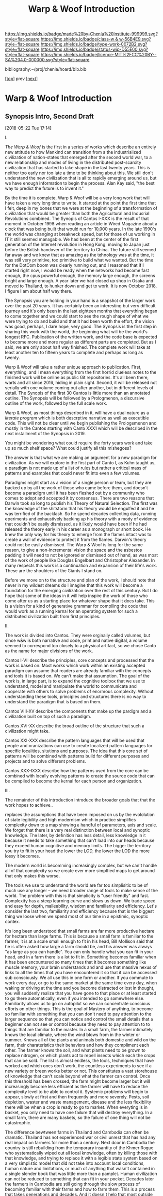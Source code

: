 #   -*- mode: org; fill-column: 60 -*-

#+TITLE: Warp & Woof Introduction
#+STARTUP: showall
#+TOC: headlines 4
#+PROPERTY: filename

[[https://img.shields.io/badge/made%20by-Chenla%20Institute-999999.svg?style=flat-square]] 
[[https://img.shields.io/badge/class-w & w-56B4E9.svg?style=flat-square]]
[[https://img.shields.io/badge/type-work-0072B2.svg?style=flat-square]]
[[https://img.shields.io/badge/status-wip-D55E00.svg?style=flat-square]]
[[https://img.shields.io/badge/licence-MIT%2FCC%20BY--SA%204.0-000000.svg?style=flat-square]]

bibliography:~/proj/chenla/hoard/bib.bib

[[[./index.org][top]]] prev [[[./plan.org][next]]]

* Warp & Woof Introduction
:PROPERTIES:
:CUSTOM_ID:
:Name:     /home/deerpig/proj/chenla/warp/intro.org
:Created:  2018-02-15T20:19@Prek Leap (11.642600N-104.919210W)
:ID:       f8ae9d01-083a-4598-84e7-249d560fca6c
:VER:      571972838.678903093
:GEO:      48P-491193-1287029-15
:BXID:     proj:OKM3-3142
:Class:    primer
:Type:     work
:Status:   wip
:Licence:  MIT/CC BY-SA 4.0
:END:


** Synopsis Intro, Second Draft
[2018-05-22 Tue 17:14]

I.

/The Warp & Woof/ is the first in a series of works which
describe an entirely new attitude to how Mankind can
transition from a the industrialized civilization of
nation-states that emerged after the second world war, to a
new relationship and modes of living in the distributed
post-scarcity civilization that has started to take shape in
the last twenty years.  This is neither too early nor too
late a time to be thinking about this.  We still don't
understand the new civilization that is all to rapidly
emerging around us, but we have enough information to begin
the process.  Alan Kay said, "the best way to predict the
future is to invent it."

By the time it is complete, Warp & Woof will be a very long
work that will have taken a very long time to write.  It
started at the point the first time that I felt, deep in my
bones that we were at the beginning of a transformation of
civilization that would be greater than both the
Agricultural and Indusrial Revolutions combined.  The
Synopis of Cantos I-XXX is the result of that moment in
October 1998 when reading an article in Wired Magazine about
a clock that was being built that would run for 10,000
years.  In the late 1990's the world was changing at
breakneck speed, but for those of us working in IT it still
seemed managable.  We had been at the center of the first
generation of the Internet revolution in Hong Kong, moving
to Japan just before the British handover of the territory
to China.  The future still seemed far away and we knew that
as amazing as the tehnology was at the time, it was still
very primitive, too primitive to build what we wanted.  But
the time for the DotCom boom was clearly running out, and I
reasoned that if I started right now, I would be ready when
the networks had become fast enough, the cpus powerful
enough, the memory large enough, the screens bright and
large enough. A year later we had closed up shop in Osaka
and moved to Thailand, to hunker down and get to work.  It
is now October 2018, I figure I am about half way there.

The Synopsis you are holding in your hand is a snapshot of
the larger work over the past 20 years.  It has certainly
been an interesting but very difficult journey and it's only
been in the last eighteen months that everything began to
come together and we could start to see the rough shape of
what we were trying to do and build and that it had been
worth the effort, the vision was good, perhaps, I dare hope,
very good.  The Synopsis is the first step in sharing this
work with the world, the beginning what will be the world's
longest RFC.  Publication of the written work, and the code
base is expected to become more and more regular as
different parts are completed.  But as I said, we are only
about half way finished.  The complete work will take at
least another ten to fifteen years to complete and perhaps
as long as twenty.

Warp & Woof will take a rather unique approach to
publication.  First, everything, and I mean everything from
the first horrid clueless notes to the finished work will be
online as public Git repositories.  It's all been there,
warts and all since 2016, hiding in plain sight.  Second, it
will be released not serially with one volume coming out
after another, but in different levels of detail.  The
Synopis of the first 30 Cantos is little more than an
annotated outline.  The Synopsis will be followed by a
Prologmenon, a discursive outline of the work, followed by
the full scale work.

Warp & Woof, as most things described in it, will have a
dual nature as a /literate program/ which is both descrptive
narrative as well as executible code.  This will not be
clear until we begin publishing the Prologemenon and mostly
in the Cantos starting with Canto XXX1 which will be
described in the next installment of the Synopsis in 2019.

You might be wondering what could require the forty years
work and take up so much shelf space?  What could justify
all this mishegoss?

The answer is that what we are making an argument for a new
paradigm for civilization.  As we will explore in the first
part of Canto I, as Kuhn taught us, a paradigm is not made
up of a list of rules but rather a critical mass of patterns
and examples that could never fit into even a few volumes.

Paradigms might start as a vision of a single person or
team, but they are backed up by all the work of those who
came before them, and doesn't become a paradigm until it has
been fleshed out by a community who comes to adopt and
accepted it by consensus.  There are two reasons that Darwin
took so long to publish his Theory of Natural Selection.
The first was the knowledge of the shitstorm that his theory
would be engulfed it and he was terrified of the backlash.
So he spend decades collecting data, running eperiments and
exhaustively backing up his theory with a mody of evidence
that couldn't be easily dismissed, as it likely would have
been if he had released the theory early in his career as a
monograph or short book.  He knew the only way for his
theory to emerge from the flames intact was to create a wall
of evidence to protect it from the flames.  Darwin's theory
could not be easily dismissed.  The Warp & Woof is long for
the same reason, to give a non-incremental vision the space
and the asbestos padding it will need to not be ignored or
dismissed out of hand, as was most of the work of people
like Douglas Engelbart and Christopher Alexander.  In many
respects this work is a continuation and expansion of their
life's work.  These are the shoulders of the Giants I stand
on.

Before we move on to the structure and plan of the work, I
should note that never in my wildest dreams do I imagine
that this work will become a foundation for the emerging
civilization over the rest of this century.  But I do hope
that some of the ideas in it will help inspire the work of
those who come after us as a starting place for whatever
shape that it does take.  This is a vision for a kind of
generative grammar for compiling the code that would work
as a running kernal for an operating system for such a
distributed civilization built from first principles.

II.

The work is divided into Cantos.  They were orginally called
volumes, but since w&w is both narrative and code, print and
native digital, a volume seemed to correspond too closely to
a physical artifact, so we chose Canto as the name for major
divisions of the work.

Cantos I-VII describe the principles, core concepts and
processed that the work is based on.  Most works which work
within an existing accepted paradigm can assume that readers
are already familiar with the concepts and tools it is based
on.  We can't make that assumption.  The goal of the work
is, in large part, is to expand the cognitive toolbox that
we use to understand, model and manipulate the world to
communicate and cooperate with others to solve problems of
enormous complexity.  Without understanding these tools,
principles and structures there is no way to understand the
paradigm that is based on them.

Cantos VIII-XV describe the components that make up the
pardigm and a civilization built on top of such a paradigm.

Cantos XVI-XX describe the broad outline of the structure
that such a civilization might take.

Cantos XXI-XXX describe the pattern languages that will be
used that people and oranizations can use to create
localized pattern languages for specific localities,
situtions and purposes.  The idea that this core set of
patterns will be combined with patterns build for different
purposes and projects and to solve different problems.

Cantos XXX-IXXX describe how the patterns used from the core
can be combined with locally evolving patterns to create the
source code that can be compiled to become the kernal for
each person and organization.

III.

The remainder of this introduction introduce the broader
goals that that the work hopes to achieve..


 replaces the
assumptions that have been imposed on us by the evololution
of state legibility and high modernism which in practice
simplifies complexity down to a map showing a handful of
parameters, axis and scale.  We forget that there is a very
real distinction between local and synoptic knowledge.  The
later, by definition has less detail, less knowledge in
it because it needs to take something that can't load into
our heads because they exceed human cognitive and memory
limits.  The bigger the territory you try to fit in your
head the lower the LOD, the lower the LOD the more lossy it
becomes.

The modern world is becomming increasingly complex, but we
can't handle all of that complexity so we create ever more
simplfied maps to get around that only makes this worse.

The tools we use to understand the world are far too
simplisitic to be of much use any longer -- we need broader
range of tools to make sense of the world.  The problem with
this is that simplicity is "user friendly" and fast.
Complexity has a steep learning curve and slows us down.  We
trade speed and easy for depth, malleability, wisdom and
familiarity and efficiency.  Let's consider the last two,
familiarity and efficiency because that is the biggest thing
we loose when we spend most of our time in a epistimic,
synoptic contex.

It's long been understood that small farms are far more
productive hectare for hectare than large farms.  This is
because a small farm is familiar to the farmer, it is at a
scale small enough to fit in his head, Bill Mollison said
that he is often asked how large a farm should be, and his
answer was always "as large as you can handle".  You can
only handle what you can fit in your head, and in a farm
there is a lot to fit in.  Something becomes familiar when
it has been encountered so many times that it becomes
something like muscle memory, your brain understands and and
use that massive nexus of links to all the times that you
have encountered it so that it can be accessed sub
consciously.  We all use this in one form or another.  If
you commute to work every day, or go to the same market at
the same time every day, when waking or driving at the time
and you become distracted or lost in thought, you will
suddenly realize that you have gone to that place or at
least started to go there automatically, even if you
intended to go somewhere else.  Familiarity allows us to go
on autopilot so we can concentrate conscious efforts on
other things.  This is the goal of Mastery of anything, to
become so familiar with something that you can don't need to
pay attention to the larger sequence so that you can notice
and control the small details that a beginner can not see or
control because they need to pay attention to to things that
are familiar to the master.  In a small farm, the farmer
intimately knows the local climate, where the wind blows
from in the winter or summer.  Knows all of the plants and
animals both domestic and wild on the farm, their
charateristics their behaviors and how they compliment each
other.  The farmer knows the soil, and what plants need to
be grown to replace nitrogen, or which plants act to repell
insects which each the crops that can be sold.  The list is
almost endless, the tools, techniques that have worked and
which ones don't work, the countless experiments to see if a
new variety or breen works better or not.   This constitutes
a vast storehouse of knowledge that can't scale beyond what
the farmer can control.  Once this threshold has been
crossed, the farm might become larger but it will
increasingly become less efficient as the farmer will have
to reduce the complexity level to be able to control it.
Systemic problems will begin to appear, slowly at first and
then frequently and more severely.  Pests, soil depletion,
waster and waste management, disease and the less
flexibility there will be when a crop is ready to go to
market.  When everyting is in basket, you only need to have
one failure that will destroy everything.  In a small farm,
there are many baskets, so the failure of one thing will not
be catastrophic.

The difference bewtween farms in Thailand and Cambodia can
often be dramatic.  Thailand has not experienced war or
civil unrest that has had any real impact on farmers for
more than a century.  Next door in Cambodia the country is
still rebuilding from the temporary insantity of the Khmer
Rogue who systematically wiped out all local knowledge,
often by killing those with that knowledge, and trying to
replace it with a legible state system based on a very
simplistic model that did not take into account local
conditions, human nature and limitations, or much of
anything that wasn't contained in a single slender book that
was little more than a pamplet.  Human civilization can not
be reduced to something that can fit in your pocket.
Decades later the farmers in Cambodia are still going
through the slow process of becoming familiar with their
farms and how to farm them.  This is a process that takes
generations and decades.  And it doesn't help that most
outside help has been in the form of forcing them to adopt
epistemic techniques used by large farms rather than to
reinvent what had been lost.  They are not being allowed to
go back to reclaim what they have lost before being allowed
to go forward. The difference is visible even to the
untrained observer.

We've been quite hard on the epistemic and synoptic so far
but that doesn't mean it should or even could be abandoned.
Most human progress in the past two hundred years has come
from developing epistemic and synoptic forms of knowledge
and seeing.  

Familiarity and isolation often go hand in hand.  One may
have mastered the local, but have no knowledge of the
global.  More often this traps people in one place and
context.  The epistemic and synoptic opens up the entire
world to us, something that most of humanity up until recent
times has been trapped in.  The local becomes a barrier
where outside knowledge takes a very long time to
penetrate.  News from outside the familiar is filtered only
through filters that change at a slower rate of change in
the faster global pace-layers.  There is a mutual
incomprehensibility between the local and the global.

For the local this often results in ignorance, stagnation
and a mistrust of outsiders.  And why not?  Strangers are
locally illiterate and don't share enough common knowledge
to make effective knowledge possible.  It is only when a
handful of local people, by accident or extreme acts of
bravery venture beyond their zone of familiarity and come
back to translate what they have learned.  This is often a
failure.  The locals don't want to hear about anything from
outside, and the new experiences outside had changed the
travelers to the point where they find their old homes to be
claustrophobic and confining and the people their inflexible
and incapable of change and some often move away
permanently.  This is common with people who have gone gone
to school far from home, especially if the school is in a
cosmopolitan area.  They come home changed, with a broader
WorldView.  Some can make the transition back into the
local, some don't want to go back.

The synoptic and epistemic are a find of lingua franca, a
simple maps that is relatively easy to learn and integrate.
It has to be be simple in order to work at large scales.
This lingua franca only works when it is based comminality
shared between everyone, on universals that anyone can
easily recognize and comprehend.

In this way, we make what Steward Branch called "the
progress... from hick to metropolitan to cosmopolitan,
and everything the dictionary says that cosmopolitan means:
multicultural, multiracial, global, worldly-wise, well
traveled, experienced, unprovincial, cultivated, cultured,
sophisticated, suave, urbane." cite:brand:2010whole-earth-discipline

They synopic has made possible for over 7 billion people,
heading towards 10 billions to be able to live together on
this planet with increasingly less bloodshed and at an
increasingly better standard of living.  This has allowed
humans to cooperate on a scale that would have been
unimaginable two hundred years ago.  It has greatly reduced
the threat of war, nearly doubled our lifespans, wiped out
pain and disease and discomfort to a degree that our
ancestors could not have imagined.  The average person
living above the poverty line has, in many respects a far
better standard of living and wealth than the rich and most
powerful monarches in past Ages.  Even in the nineteenth
century, Queen Victoria, arguably the richest and most
powerful person on the planet at the time was terrified at
the prospect of first getting pregnant because of the
dangers of childbirth.

But living only the at the global strips us of much of what
it is to be human it denies us participing in any
substantive community, fragments relationships with parents,
children, friends and lovers.  It leaves us living in a
sterile environment striped of meaning, purpose, intimacy
and belonging.  The admonition to "think localy and act
globally" doesn't cut it.  The stupidity comes in when it's
thought that this needs to be a zero-sum choice, that
everything has to be either metic or epistimic, thinking
that they can't exist at the same time and reinforce each
other rather than forcing us to be smart locally and dumb
and lost globally, or smart globally but any familiarity
that as Olson said, quoting Heraclitus, leaves us estranged
from what we are most familar.  If anything this work is an
attempt to reconcile those two extremes in a way that we can
embrace the advantages of both.

We must all learn to become holons with a dual nature that,
allow us to be both local and familiar wholes /and/ global
and cosmopolitan parts of something larger than ourselves.

Now here comes the catch, this all sounds wonderful, but the
truth is that not many people can do this.  Most of us can
be local and isolated or global and connected and largely
miserable.  We can grok the idea of having two natures, but
to be able to internalize and switch between them is pushing
the envelope on humam cognitive limits.  it would seem that
this leaves humantity in a conundrum where we have to choose
between two different modes of living which are moth
limiting and liberating in different ways.

What we haven't factored into this dilemma our unique human
ability to extend and externalize both our mind and bodies.
This process started with our ability to make tools, then
reached a complexity threshold when speech emerged, and then
another when writing systems emerged and then again when we
learned to connect complex tools (machines) to external
power sources that could be turned on and off at will, first
steam, then petrochemical and finally electrical.  Most
recently we crossed the remarkable threshold of being able
to combine all of these things in machines that could think,
by employing a primitive form of reading and writing which
gave us computers which are not being used to control
machines on our behalf.  And as if this wasn't monumental
enough we have learned not only to read our own genetic code
which has evolved over billions of years using a brutal
random mechananism and will soon be able to rewrite that
code as easily as we now write a rant on facebook.  Humanity
is a story of steady progression of learning to extend and
externalize ourselves and in doing so connecting us together
and soon reconnecting us to the world around us.

Warp & Woof is an attempt to bring the formidable array of
cognitive tools, knowledge and technology to make it
possible for most people to be able have dual metic and
epistemic natures.  How?  There is no single way to do it
because different people will live at different points
between metis, completely local and episteme which is
totally global.  And as if they isn't enough of a challenge,
we will will change along that spectrum depending on the
role you are play, as parent, member in a congregation,
student in university, or where you are in a hierarchy in a
large organization in the workplace.  Metis is universal,
it's just that metis for those in a global context have a
metis which is simplified and makes it easier to communicate
with a broader range of people.  That's what cosmopolitanism
is all about.

The two chief strategies is through the use of maps and
overlays.  A map is a simplification that allowes you to
understand something complex.  It can act as a translation
layer, so that the local can point to the place on the map
and A and the outsides can see the same thing and think, ah,
it's B?  Overlays are a lot harder but will make it possible
to bring people who are so integrated into the local that
they can't understand anything else.  If you can create a
universal interface that any local metis can be mapped on
top of as a way of understanding the world outside their
metis, and to adopt new tools and technologies that would
otherwise be impossible for them to comprehend then we will
be able to integrate a wide range of different people who
would otherwise be mututally unintelligible to participate
in the larger world community.  In this way we wouldn't have
to teach old dogs new tricks, they can simply use the tricks
they know to do new things.

We believe that this could result in the crossing of another
complexity threshold that will allow us to fix many of the
problems of industrial civilization and begin building a
post-industrial and post-scarcity civiliztion that makes us
not just more prosperous, but to return to a life of purpose
and meaning that was lost in the psychological barrens of
industrial civilization.

Moreover this is still only part of the story, because if we
can restore the local without having to abandon the global
we can learn to put mastery and familiarity back into common
practice and make a decentralized antifragile network of
many locals more efficient than our present fragile
centralized system that favors the few over the many.

This is a vision for a better future, not a utopian
paradise.  I suspect that paradise is not what it's cracked
up to be any way.  No matter how much we try to improve
things humans are quirky and more often than not, complete
flakes.  The bones of the universe only promise uncertainty,
entropy and chaos as the norm with order and life as they
exception.  We need to learn to accept that and get on as
best as we can.  That doesn't mean that we can't make
progress, just that we progress towards an infinite horizon
that we can never reach.  Personally I wouldn't have it any
other way.

This is the vision that informs and guides this work. At
that is left is to build it. 

Now, follow the bouncing ball, altogether...




** Intro First Draft
*** Table of Contents

  - A Generative Genome for Mankind
  - From First Principles
  - Extension & Externalization
  - inevitable but unpredictible: anticipating post-scarcity 
  - Enlightenment Rebooted
  - Fifty Year Window

*** Introduction

At present. civilization is still at the whim of
evolutionary natural selection, random mutations happening,
with the successful ones replacing older ones.  We might
think we are in charge, but only as individuals, and even
then... not so much.

Mankind is at the brink of being able to take conscious
control over dna -- within a few decades we will be in
complete control of the design of all biological systems --
but that is mucking with individual genomes -- there are
larger meta structures of how these organisms organize and
interact to form large complex systems.  These systems exist
outside of human scale -- either too small or too large and
slow for us to easily see, let along understand, let along
change or control in any meaningful way.

Civilization is one such system -- and our clumsy attempts
at steering civilization or even understanding it is not
enough.  Collectively we are making a mess of things -- we
need to start understanding how civilization works, and how
we can shape and eventually manage it before we overrun the
petri-dish and trigger a massive die-off and collapse.

We need to work out a genome for human civilization and then
a CRISPR type mechanism for fixing things and test new ideas
in controlled ways.

This will never work if we take a top-down command and
control approach -- we need to understand how to inject
changes from the bottom up and when they've been tested and
work, then let them propagate.

We'll never be able to control civilization in the same way
that say you can control a car when driving down the road.
Complex systems make that impossible -- but I believe we can
learn to shape civilization slowly over time towards desired
outcomes -- as Kevin Kelly observed, you can tell what will
be inevitable but now the specific form that that
inevitibility will take. cite:kelly:2016inevitable

What this works sets out to do is to create methodologies
for understanding and modeling civilization and then work to
make desired outcomes inevitable -- once they become
inevitable they can be shaped to some extent -- thought
there is no way of knowing what form that will eventually
take.

I am, personally, a extremely pessimistic person, I have
never seen much hope for the human enterprise in any short
term and I still believe that we are all too capable of
derailing the progress man has made since 1800.

But that doesn't mean that I'm not going to try.  I've
always personally believed that the only way you can truly
fail is if you give up.  Steven Pinker's relentless optimism
about the reality of human progress and that it can continue
to not only improve but that improvement can continue to
accelerate has worn me down to the point where I admit that
he has a made a very good case.

But this will not happen unless all of us work together to
make sure that this happens.  The challenges ahead of
humanity just in this century alone almost beggers the
imagination.  It will take every ounce of imagination,
strength and as Pirsig said, gumption to make it happen.

A framework for understanding and changing the genome for
human civilization would be a very useful part of this
effort -- if successful it would make it possible to
coordinate our efforts better, identify what things are
being worked on and what areas aren't getting enough
attention.  It could help provide metrics for understanding
where we stand, where we are going and provide clues of how
to correct mistakes and move more clearly in the right
direction.

This is an audacious undertaking -- and something that I
have been working on full time for nearly two decades.  The
project has now come to the point where all the pieces are
coming together and the broad outline is visible.

Now that I've reached this stage, the project needs to make
the transition from being a solo effort to a building a team
to begin filling in the blanks, run experiments in the form
of projects that are designed to make practical improvements
in people's lives today, while learning to map out the
genome, how it works and how to improve it.  Some of this
work will be traditional R&D, some NGO projects.  But the
vast majority of the projects will be designed to be
not-for-profit.  In other words they will be designed to
make a profit, and be self-sustaining, but the larger goal
for each project will be to materially improve people's
lives first, and making a profit second.

The entire zero-sum mantra of "maximizing shareholder value"
is nothing short of obscene, and growing at all costs, when
growth is simply making a small group of people wealthy
should be considered to be the lowest of human activities
and should be held in the same contempt and a crime against
humanity.  The problem is that the system has so corrupted
us, that most people can't understand that the world was not
always this way, and it doesn't have to be in the future.
We can all strive to give everyone a high standard of
living, a life with purpose, without fear, or pain.

We can not tolerate zero-sum anything any longer.
Everything we do must be designed to be positive sum --
things that help me as much as they help you and everyone
else.

Any time someone tells you, that you have to suffer in order
to achieve an important goal is selling you a lie.  If
something doesn't make financial and economic sense, there
is something wrong, because it won't work, and the only
people who will subscribe to it are well-meaning chumps.
What DOES work is to teach people how to change their
behavior to do things in ways that improve their lives --
this is difficult, we aren't very good at changing -- and
this is why it won't happen overnight.  The older you are
the less capacity you have to change.

For this reason, it's good that we we still have time enough
to teach the next generation positive-sum habits.  It's very
likely that human lifespans will increase to hundreds of
years or even longer in the next few decades.  That is good
news, because it still gives most of the zero-sum generation
time to die before we start sticking around for significant
fractions of millenia.

And as these new generations grow older and older, they will
be old enough to have seen and understand much longer term
processes than we short-timers can today.  This will be
crucial to the long term survival of our species and
successful stewardship of our planet, and eventually the
rest of the solar system as humanities childshood ends and
take the first steps towards becoming a a mature
technological species.

The most terrible crimes against mankind since the 20th
century were the Year-Zero men

It is hoped that we are nearing a time when it will become
impossible for another of these monsters to take control.

The next step is to eradicate the Zero-Sum men and women
whose whole existence is to take from you to profit me.

Building a positive-sum genome for human civilization from
first principles would be a good first step.

Can we pull this off?  The pessimist in me is shouting in
one ear that it's a real long shot.  But then, the tiny
optimist's voice is whispering in my other ear is saying,
"hey, that loudmouth might be right, but what have you got
to loose.  It's worth a shot, isn't it?"

*** Extension & Externalization

If pressed to sum up Mankind in a few sentences I would say
that Sapiens (the sub species of Man that we belong to)
history is no different from any other species on this
planet except for a single thing.

Sapien's large cerebral cortex makes it possible for us to
be goal driven, we can think abstractly out how to achieve
goals that might take many intermediate steps to achieve.
Not even any of our other other primate cousins can do this.
It enables us to think of time as linear, with a past, a
present and a future.  All other creatures live in a
perpetual present with no future, and a past that are made
up of memories of past events, but are not ordered into
causal chains.

This one ability to understand abstract concepts that
require multiple steps and imagine potential outcomes at the
end of all of those steps set all of human prehistory, and
with the invention of written languages, history in motion.

It made it possible for us to take an innate ability to be
able to ,modify and manipulate things in the environment
into tools.  But with with the addition of our ability to
envision multiple stage goals, these tools became
increasingly refined to the point where they became
extensions and eventually externalizations of our mind and
muscle.

Our entire history is the story of extending and
externalizing our mind to reshape the world around us.  The
first step was to externalize our mental abilities to be
able to communicate these abstract ideas with others.  This
gave us spoken language.  Taking this a step further we
learned to create symbol systems that could transcribe
concepts and human speech into clay, stone and parchment
that could be duplicated and sent to distant places both in
space and literally into the future without the person who
first recorded those ideas ever meeting or knowing who wouid
later encounter them.

The invention of moveable type and the printing press made
it possible to make countless and exact copies of written
messages which vastly reduced copying errors, which are the
bane of all communications, and potentially be read not only
by every living person alive when it was written, but every
living person who would ever live in the future.  It took
blind evolutionary processes billions of years to evolve
RNA/DNA to be able to do that.  Sapiens did it in the
evolutionary heartbeat of a humming bird on crystal meth.

Think about that for a second, Man can now do the same thing
that the blind chance mutation and natural selection process
of evolution as deterministic goals and we soon will be able
to do this in human time scales.

It's that last part which is particularly important, because
Sapiens don't scale, or at least we really suck at it.  All
of human progress has been a double edge sword that has
reaped astonishing achievements, while at the same time
making other things worse, and often much much worse.

When I talk about human scales I am /not/ talking strictly
about Rousseau's return the the original state of nature.
Though the idea of prosperous egalitarian bands of hunter
gatherers wandering the planet and living a pretty good
life, in comparison to that of the sedantary farmers and
urbanites who replaced runs counter to a growing body of
evidence that it is little more than a secular myth adapted
from the Christian meme of a man's fall from grace and being
driven from the garden is simply not supported by the
archeological evidence.  That said, group sizes that
correspond to bands (15-40) are human scales where groups
can function well.


All of Sapien's brainy achievements were only possible
because surpluses of food, and material goods needed for
survival could be produced that allowed a small portion of
the population to do things that were not directly related
to immediate survival.  Those surpluses let a small number
of people spend most of their time thinking.  That's the
good news.  The bad news is that in oder to do this,
hierarchical societies were needed that were based on
inequalities that took the surpluses created by some members
of the group and gave them to a few people who were in power
and a handful of others whose job it was to think.  That
system is called slavery.


*** Enlightenment Rebooted


#+begin_quote
More-over, this is classic motte and bailey. The motte is
"The US consitution was not unique" with the bailey being
"The US government was not unique". The later is simply and
totally false, a revival of the ancient idea of democracy
coupled with a strong rule of law and a respect for
individualism and the inalienable rights of man was a
completely radical thing at this point in history. The parts
were not first invented here, but they were first put
together into a coherent whole.

....

The Enlightenment (the movement) was based on
empericism[sic] and experimentation far more than pure
rationalism, even though enlightenment (the philosophical
concept) might have been formulated in different terms.

— /r/j9461: [[https://www.wsj.com/articles/the-dark-side-of-the-enlightenment-1523050206][Comment on The Dark Side of the Enlightenment]] | WSJ
  https://www.reddit.com/r/slatestarcodex/comments/8azimq/the_dark_side_of_the_enlightenment/dx3axmb/
#+end_quote


#+begin_quote
How can we help our brains to realise that things are
getting better? Think of the world as a very sick premature
baby in an incubator. After a week, she is improving, but
she has to stay in the incubator because her health is still
critical. Does it make sense to say that the infant’s
situation is improving? Yes. Does it make sense to say it is
bad? Yes, absolutely. Does saying “things are improving”
imply that everything is fine, and we should all not worry?
Not at all: it’s both bad and better. That is how we must
think about the current state of the world.

— [[https://www.theguardian.com/world/commentisfree/2018/apr/11/good-news-at-last-the-world-isnt-as-horrific-as-you-think][Good news at last: the world isn’t as horrific as you
think]] | Hans Rosling, The Guardian 2018
#+end_quote





* Notes

#+begin_comment
Didn't know where else to put this....

Today, thinking about the end game for.... all of this I
started to ask the question "what the fuck are we really
building here?"  Fair question.

Is it an AI?  No, an AI will have it's own organization,
internal memories, abstractions and world view -- just as we
do.  But, I realized, an AI will still need to extend and
externalize in the same way that we do.  AIs will need to
cooperate with people and with other AIs -- this has nothing
to do with the great AI freakout or consciousness or super
intelligence -- that all could be fantasy or grim reality --
that remains to be seen -- but what is clear is that AIs
will have to solve many of the problems humans are trying to
solve which how is to communicate and cooperate to achieve
goals as a group which are larger than the sum of their
parts.

What we're building here is a means for pulling all
extension and externalization into a single distributed,
federated interoperable system so we work together, not
against each other, while still allowing individual agency
and self-determination (a whole other kettle of fish).

Perhaps, just maybe, warp & woof holds the potential of
staving off the existential AI threat that has a lot of very
smart people today very worried.  Because if we all learn
how to play together according to the same humanist
principles, not just people, but machines too, and evolve
together as partners so that those principles become an
integral part of who we are, then perhaps we will have
passed the Great Filter that has been suggested as an answer
to Fermi's Paradox.
#+end_comment


** Notes on APL and TWB


W&W will be to APPL that /A Timeless Way of Building/ 
(TWB) cite:alexander:1979timeless is to APL. cite:alexander:1977pattern


TWB starts with this:

#+begin_quote
/The Timeless Way of Building/ is the first in a series of
books which describe an entirely new attitude to
architecture and planning.  The books are intended to
provide a complete working alternative to our present ideas
about architecture, building, and planning—an alternative
which will, we hope, gradually replace current ideas and
practices.

— A Timeless Way of Building
  cite:alexander:1979timeless
#+end_quote

#+begin_comment
Replace architecture and building with civilization and it's
not a bad description of W&W and APPL.

TWB was published two years after APL, which answers the
chicken and egg question, but it also makes sense.  TWB
couldn't have been written until after they had all but
completed APL.

TWB is divided into three Parts: The Quality, The Gate, and
The Way.

   - /Quality/ is QWAN.
   - /The Gate/ is the Patterns.
   - /The Way/ is how to get QWAN using the patterns.

The organization of the book also is design to work at
multiple LODs, like /The Plan of St. Gall/ with an outline
of the entire work, and then detailed TOCs at the beginning
of each volume.



TWB is almost mystical -- it does not come across as a
practical text on how to build according to his philosophy
and methodology.  It's almost a manifesto.  This was on
purpose, but as some reviews have noted, it could be one
reason that it hasn't been treated as seriously as it
should.  It's too outside of the mainstream, too easy to
dismiss and doesn't provide a bridge for architects and
builders to cross from their world into his.

The Oregon Experiment (which I still haven't seen) seems to
be where he shows a concrete example of how to plan, design,
and build.

So what about W&W?  We don't need to build the same bridges
that Alexandar should have, but at the same time we need to
bridge the gulf of how civilization is today, how the
present attempts at change are useless and all but
worthless.  So I suppose we do need bridges.  But is W&W to
be a bridge or manifesto?

I don't want to be too mystical, but I also don't want to be
too concrete which is why I'm so attracted to the Plan of St
Gall (PSG).  St Gall was never built -- so the designs based
on the plan are -- as the title says -- paradigmatic. PSG
delves deep providing historical, social, economic and
archaeological context and evidence.

So I suppose that W&W needs to blaze a path between the two
-- so that it's part Timeless Way and Part Plan of Arc Nong
Pao.

In fact that's about right -- first volume should be closer
to TWB and the following volumes should provide three Plans
-- two on earth and one on mars.

In that respect I suppose we can borrow many things from
Mollison's Designer's Manual -- which is, in many respects,
a path between TWB and PSG.

The whole pace-layer model will take a bit to lay out -- and
we will have to make a case for why we are on the wrong
path, and how we have no choice but to start from first
principles.
#+end_comment


** References
